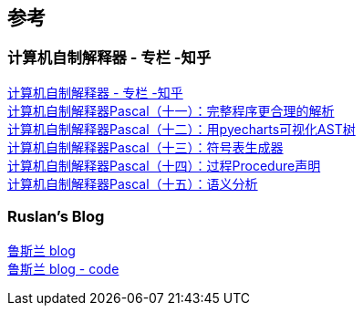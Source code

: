 

== 参考
=== 计算机自制解释器 - 专栏 -知乎
[%hardbreaks]
https://www.zhihu.com/column/c_1383722427357159424[计算机自制解释器 - 专栏 -知乎]
https://zhuanlan.zhihu.com/p/388060204[计算机自制解释器Pascal（十一）：完整程序更合理的解析]
https://zhuanlan.zhihu.com/p/388207653[计算机自制解释器Pascal（十二）：用pyecharts可视化AST树]
https://zhuanlan.zhihu.com/p/388979503[计算机自制解释器Pascal（十三）：符号表生成器]
https://zhuanlan.zhihu.com/p/389521557[计算机自制解释器Pascal（十四）：过程Procedure声明]
https://zhuanlan.zhihu.com/p/390039110[计算机自制解释器Pascal（十五）：语义分析]


=== Ruslan's Blog
[%hardbreaks]
https://ruslanspivak.com/archives.html[鲁斯兰 blog]
https://github.com/rspivak/lsbasi[鲁斯兰 blog - code]
